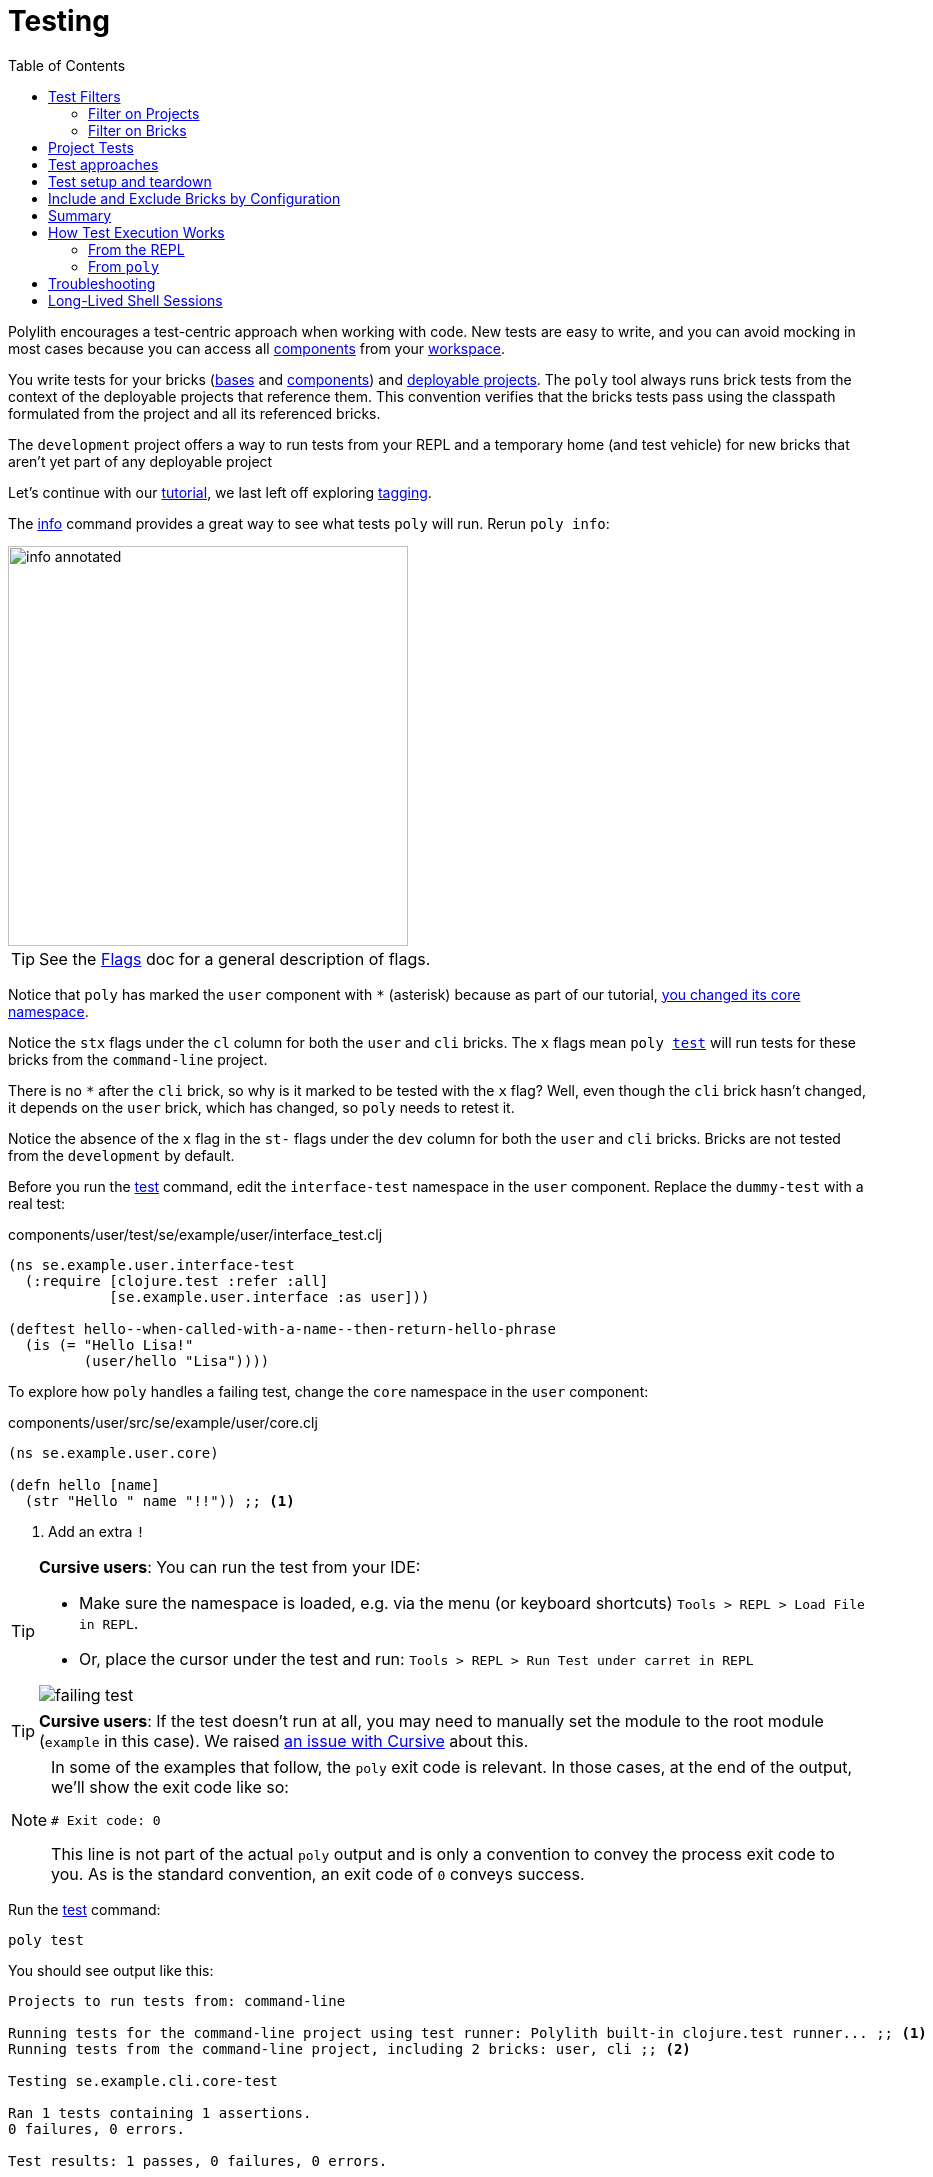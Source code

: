 = Testing
:toc:

Polylith encourages a test-centric approach when working with code.
New tests are easy to write, and you can avoid mocking in most cases because you can access all xref:component.adoc[components] from your xref:workspace.adoc[workspace].

You write tests for your bricks (xref:base.adoc[bases] and xref:component.adoc[components]) and xref:project.adoc[deployable projects].
The `poly` tool always runs brick tests from the context of the deployable projects that reference them.
This convention verifies that the bricks tests pass using the classpath formulated from the project and all its referenced bricks.

The `development` project offers a way to run tests from your REPL and a temporary home (and test vehicle) for new bricks that aren't yet part of any deployable project

Let's continue with our xref:introduction.adoc[tutorial], we last left off exploring xref:tagging.adoc[tagging].

The xref:commands.adoc#info[info] command provides a great way to see what tests `poly` will run.
Rerun `poly info`:

image::images/testing/info-annotated.png[width=400]

TIP: See the xref:flags.adoc[Flags] doc for a general description of flags.

Notice that `poly` has marked the `user` component with `*` (asterisk) because as part of our tutorial, xref:tagging.adoc#make-a-change[you changed its core namespace].

Notice the `stx` flags under the `cl` column for both the `user` and `cli` bricks.
The `x` flags mean `poly xref:commands.adoc#test[test]` will run tests for these bricks from the `command-line` project.

There is no `*` after the `cli` brick, so why is it marked to be tested with the `x` flag?
Well, even though the `cli` brick hasn't changed, it depends on the `user` brick, which has changed, so `poly` needs to retest it.

Notice the absence of the `x` flag in the `st-` flags under the `dev` column for both the `user` and `cli` bricks.
Bricks are not tested from the `development` by default.

Before you run the xref:commands.adoc#test[test] command, edit the `interface-test` namespace in the `user` component.
Replace the `dummy-test` with a real test:

// scripts/sections/testing/user-interface-test.clj
.components/user/test/se/example/user/interface_test.clj
[source,clojure]
----
(ns se.example.user.interface-test
  (:require [clojure.test :refer :all]
            [se.example.user.interface :as user]))

(deftest hello--when-called-with-a-name--then-return-hello-phrase
  (is (= "Hello Lisa!"
         (user/hello "Lisa"))))
----

To explore how `poly` handles a failing test, change the `core` namespace in the `user` component:

// scripts/sections/testing/user-core.clj
.components/user/src/se/example/user/core.clj
[source,clojure]
----
(ns se.example.user.core)

(defn hello [name]
  (str "Hello " name "!!")) ;; <1>
----
<1> Add an extra `!`

[TIP]
====
*Cursive users*:
You can run the test from your IDE:

* Make sure the namespace is loaded, e.g. via the menu (or keyboard shortcuts) `Tools > REPL > Load File in REPL`.

* Or, place the cursor under the test and run: `Tools > REPL > Run Test under carret in REPL`

image::images/testing/failing-test.png[]
====

[TIP]
====
*Cursive users*:
If the test doesn't run at all, you may need to manually set the module to the root module (`example` in this case).
We raised https://github.com/cursive-ide/cursive/issues/2828[an issue with Cursive] about this.
====


[NOTE]
====
In some of the examples that follow, the `poly` exit code is relevant.
In those cases, at the end of the output, we'll show the exit code like so:

[source,shell]
----
# Exit code: 0
----

This line is not part of the actual `poly` output and is only a convention to convey the process exit code to you.
As is the standard convention, an exit code of `0` conveys success.
====

Run the xref:commands.adoc#test[test] command:

[source,shell]
----
poly test
----

You should see output like this:

// scripts/output/testing-test-failing.txt
[source,shell]
----
Projects to run tests from: command-line

Running tests for the command-line project using test runner: Polylith built-in clojure.test runner... ;; <1>
Running tests from the command-line project, including 2 bricks: user, cli ;; <2>

Testing se.example.cli.core-test

Ran 1 tests containing 1 assertions.
0 failures, 0 errors.

Test results: 1 passes, 0 failures, 0 errors.

Testing se.example.user.interface-test

FAIL in (hello--when-called-with-a-name--then-return-hello-phrase) (interface_test.clj:6) # <3>
expected: (= "Hello Lisa!" (user/hello "Lisa"))
  actual: (not (= "Hello Lisa!" "Hello Lisa!!"))

Ran 1 tests containing 1 assertions.
1 failures, 0 errors. # <3>

Test results: 0 passes, 1 failures, 0 errors. # <3>

# Exit code: 1 # <3>
----
<1> The `poly` tool runs tests in the context of each project.
<2> The referenced bricks are tested within the context of the project.
<3> Notice evidence of the failing test

Adapt your test to match the new behavior:

// scripts/sections/testing/user-interface-test2.clj
.components/user/test/se/example/user/interface_test.clj
[source,clojure]
----
(ns se.example.user.interface-test
  (:require [clojure.test :refer :all]
            [se.example.user.interface :as user]))

(deftest hello--when-called-with-a-name--then-return-hello-phrase
  (is (= "Hello Lisa!!" ;; <1>
         (user/hello "Lisa"))))
----
<1> Edit to expect the extra `!` so the test will pass

[TIP]
====
*Cursive users*:
If you rerun the test from the REPL, it will now turn green:

image::images/testing/successful-test.png[]
====

Rerun `test` with poly:

[source,shell]
----
poly test
----

You should see output like this:

// scripts/output/testing-test-ok.txt
[source,shell]
----
Projects to run tests from: command-line

Running tests for the command-line project using test runner: Polylith built-in clojure.test runner...
Running tests from the command-line project, including 2 bricks: user, cli

Testing se.example.cli.core-test

Ran 1 tests containing 1 assertions.
0 failures, 0 errors.

Test results: 1 passes, 0 failures, 0 errors.

Testing se.example.user.interface-test

Ran 1 tests containing 1 assertions.
0 failures, 0 errors. # <1>

Test results: 1 passes, 0 failures, 0 errors. # <1>

Execution time: 1 seconds

# Exit code: 0 # <1>
----
<1> Notice evidence of the now-passing test

Brick tests are not evaluated for execution from the `development` project by default.
Specify the `:dev` argument to include the `development` project.

Try it out with the xref:commands.adoc#info[info] command to see the impact of what will be tested:

[source,shell]
----
poly info :dev
----

image::images/testing/info-dev-annotated.png[width=400]

Notice under the `dev` column, `poly` marked both the `user` and the `cli` bricks for test execution with the `x` flag.

TIP: You don't need to bring in `dev` for test execution when your projects reference all your bricks.
But sometimes, you'll create a brick before a project.
In this case, you can include the brick for testing from `dev`.

TIP: When a brick is marked for testing from multiple projects, `poly` will run its tests in the context of each of those projects.

== Test Filters

[[filter-projects]]
=== Filter on Projects

You can narrow the number of projects to test by specifying, e.g., `project:dev` or `project:cl:dev`.

****
You can use full project names or aliases:

* `project:development` is equivalent to `project:dev`
* `project:command-line:development` is the same as `project:cl:dev`
****

If you only specify `project:dev`, then `poly` only includes the `development` project:

[source,shell]
----
poly info project:dev
----

image::images/testing/info-project-dev-annotated.png[width=400]

Notice:

* the absence of `x` in the `st-` flags under the `cl` column
* the presence of `x` in the `stx` flags under the `dev` column.

You can consider `poly info :dev` as a shorthand for selecting all projects.
The equivalent, when specifying the `project` argument, requires specifying all projects:

[source,shell]
----
poly info project:cl:dev
----

image::images/testing/info-project-cl-dev-annotated.png[width=400]

TIP: We'll show later that the `project` argument also applies to xref:#project-tests[project tests].

[[filter-bricks]]
=== Filter on Bricks

You can also filter which bricks to include for test execution.
If you've been following the tutorial, your workspace looks like this:

[source,shell]
----
poly info
----

image::images/testing/info-filter-on-bricks-annotated.png[width=400]

The `x` flags under the `cl` column mean `poly` will test both bricks from the `command-line` project.

If you filter on the `cli` brick:

[source,shell]
----
poly info brick:cli
----

image::images/testing/info-brick-cli-annotated.png[width=400]

Notice that `poly` has marked only the `cli` brick for testing.

Let's pretend that no bricks are marked by `poly` for testing:

image::images/testing/info-no-changes-annotated.png[width=400]

Rerunning `poly info brick:cli` again gives the exact same result:

image::images/testing/info-brick-cli-no-changes-annotated.png[width=400]

The `poly` tool applies the `brick:cli` filter argument after it has evaluated `cli` for test execution.

If you want to force the `cli` brick tests to run, you need to pass in `:all-bricks` (or `:all`, if you also want to execute the project tests):

[source,shell]
----
poly info brick:cli :all-bricks
----

image::images/testing/info-brick-cli-no-changes-all-bricks-annotated.png[width=400]

Notice the `x` in `stx` flags; you have forced `poly` to mark the `cli` brick for testing.

You can specify multiple bricks, e.g., `brick:cli:user`.

You can exclude all bricks with the `brick:-` argument, which can be useful when combined with `:project` or `:all` to execute only the project tests.

[[project-tests]]
== Project Tests

Before we proceed, let's add a test to the `command-line` project.

Add a `test` directory to the `command-line` project:

[source,shell]
----
example
├── projects
│   └── command-line
│       └── test
----

Then add the `test` path to `projects/command-line/deps.edn`:

[source,clojure]
----
 :aliases {:test {:extra-paths ["test"] ;; <1>
                  :extra-deps  {}}
----
<1> Add `test` path

Now add this same path to your `./deps.edn`:

[source,clojure]
----
            :test {:extra-paths ["components/user/test"
                                 "bases/cli/test"
                                 "projects/command-line/test"]} ;; <1>
----
<1> Add `projects/command-line/test` path

Finally, add a `project.command-line.dummy-test` namespace to the `command-line` project:

[source,shell]
----
example
├── projects
│   └── command-line
│       └── test
│           └── project
│               └──command_line
│                  └──dummy_test.clj
----

// scripts/sections/testing/dummy_test.clj
[source,clojure]
----
(ns project.command-line.dummy_test ;; <1>
  (:require [clojure.test :refer :all]))

(deftest dummy-test
  (is (= 1 1)))
----
<1> If you've been following our tutorial, you might notice we did not begin with our top namespace `se.example`.
We could have chosen `se.example.project.command-line`, but note that this would conflict if we also had `project` brick.
To avoid conflicts with bricks and keep things short and simple, we've opted for `project.command-line` here.
Also, because `poly` executes each project in isolation, the choice of namespace is less critical.

NOTE: Normally, when you write tests in Clojure, you match the test namespace to the namespace it is testing.
This strategy gives your tests access to private vars in the tested namespace.
The `poly` tool guarantees encapsulation, which makes the usage of private vars unnecessary, allowing for more flexibility in test namespace choices.
See xref:interface.adoc[Interface] for more details.

Rerun `poly xref:commands.adoc#info[info]`:

image::images/testing/info-project-dir-annotated.png[width=400]

Notice `poly` has marked the `command-line` project as changed with a `*`:

* `status` flags of `-t-` to tell us that the project now has a `test` directory.
* `dev` flags of `-t-` mean the project is referenced by the `development` project

But why no `x` flag?
Well, `poly` doesn't execute project tests to by default.
You must specify `:project` (or `:all`) to also include projects:

[source,shell]
----
poly info :project
----

image::images/testing/info-project-annotated.png[width=400]

Notice the `x` in the `-tx` flags under the `status` column; this means `poly` has marked the `command-line` project for testing.
Let's verify by running the tests:

[source,shell]
----
poly test :project
----

You should see output like this:

// scripts/output/testing-test-project.txt
[source,shell]
----
Projects to run tests from: command-line

Running tests for the command-line project using test runner: Polylith built-in clojure.test runner...
Running tests from the command-line project, including 2 bricks and 1 project: user, cli, command-line # <1>

Testing se.example.cli.core-test

Ran 1 tests containing 1 assertions.
0 failures, 0 errors.

Test results: 1 passes, 0 failures, 0 errors.

Testing se.example.user.interface-test

Ran 1 tests containing 1 assertions.
0 failures, 0 errors.

Test results: 1 passes, 0 failures, 0 errors.

Testing project.command-line.dummy_test # <2>

Ran 1 tests containing 1 assertions.
0 failures, 0 errors.

Test results: 1 passes, 0 failures, 0 errors.

Execution time: 2 seconds

# Exit code: 0
----
<1> Notice `and 1 project`
<2> Our `command-line` project tests are included!

They passed!

== Test approaches

As you have just seen, you can add tests at two levels: the brick and the project.

We recommend project tests for:

* Slower tests. Tests that take over 100 milliseconds (or whatever threshold you choose) are good candidates.
* Tailor-made tests that are unique per project.

Brick tests are for faster tests.
Fast-running brick tests keep your feedback loop short during development.
Remember, `poly test` only runs brick tests, not project tests.

But does that mean we recommend only putting unit tests in your bricks?
No.
As long as the tests are fast (e.g., by using in-memory databases), you should put them in the bricks they belong to.

Before we continue, let's commit the work we have done so far and mark our `example` workspace as xref:tagging.adoc[stable]:

[source,shell]
----
git add --all
git commit -m "Added tests"
git tag -f stable-lisa
----

Rerun `poly xref:commands.adoc#info[info]`, you should see output like:

image::images/testing/info-added-tests.png[width=400]

The `*` signs are gone, and no `x` flags means `poly` has marked nothing for testing.

The `poly` tool only executes tests for a brick if it has directly or indirectly changed.
A way to force it to test all bricks is to pass in `:all-bricks`:

[source,shell]
----
poly info :all-bricks
----

image::images/testing/info-all-bricks-annotated.png[width=400]

Notice that `poly` has marked all the bricks for testing under deployable project `cl`.

To also run brick tests from the `development` project, specify `:dev`:

[source,shell]
----
poly info :all-bricks :dev
----

image::images/testing/info-all-bricks-dev-annotated.png[width=400]

TIP: This is for demonstration purposes only.
The `poly` tool has already marked all of your bricks for testing under the `command-line` (alias `cl`) project.
Retesting your bricks the `development` (alias `dev`) project is questionable.

To include all brick and project tests (except `development`) you can type:

[source,shell]
----
poly info :all
----

image::images/testing/info-all-annotated.png[width=400]

To also include `development`, type:

[source,shell]
----
poly info :all :dev
----

image::images/testing/info-all-dev-annotated.png[width=400]

TIP: Because projects and bricks were already marked for testing, adding `:dev` in this case is questionable.
You'll typically use the `development` project to test new bricks you've not yet added to any deployable project.

Now let's see if it actually all works:

[source,shell]
----
poly test :all :dev
----

// scripts/output/testing-test-all-dev.txt
[source,shell]
----
Projects to run tests from: command-line, development

Running tests for the command-line project using test runner: Polylith built-in clojure.test runner... # <1>
Running tests from the command-line project, including 2 bricks and 1 project: user, cli, command-line

Testing se.example.cli.core-test

Ran 1 tests containing 1 assertions.
0 failures, 0 errors.

Test results: 1 passes, 0 failures, 0 errors.

Testing se.example.user.interface-test

Ran 1 tests containing 1 assertions.
0 failures, 0 errors.

Test results: 1 passes, 0 failures, 0 errors.

Testing project.command-line.dummy_test

Ran 1 tests containing 1 assertions.
0 failures, 0 errors.

Test results: 1 passes, 0 failures, 0 errors.
Running tests for the development project using test runner: Polylith built-in clojure.test runner... # <2>
Running tests from the development project, including 2 bricks and 1 project: user, cli, command-line

Testing se.example.cli.core-test

Ran 1 tests containing 1 assertions.
0 failures, 0 errors.

Test results: 1 passes, 0 failures, 0 errors.

Testing se.example.user.interface-test

Ran 1 tests containing 1 assertions.
0 failures, 0 errors.

Test results: 1 passes, 0 failures, 0 errors.

Execution time: 1 seconds

# Exit code: 0
----
<1> Tests run from `command-line` project
<2> And rerun from `development` project (notice absence of command-line project tests when run from `development`)

Looks like it worked!

[#setup-and-teardown]
== Test setup and teardown

Sometimes, tests require some setup before being run and some teardown (or cleanup) after being run.

****
If multiple projects needed the same test setup/teardown, you'd put this support in a component to make it shareable.
We only have one project, so we'll put the test setup/teardown in the `command-line` project.
****

Let's create a `test-setup` namespace in the `command-line` project's test directory and add `setup` and `teardown` functions:

[source,shell]
----
example
├── projects
│   └── command-line
│       └── test
│           └── project
│               └──command_line
│                  └──test_setup.clj
----

// scripts/sections/testing/command-line-test-setup.clj
[source,clojure]
----
(ns project.command-line.test-setup
  (:require [clojure.test :refer :all]))

(defn setup [project-name]
  (println (str "--- test setup for " project-name " ---")))

(defn teardown [project-name]
  (println (str "--- test teardown for " project-name " ---")))
----

You need to keep two things in mind:

* Make sure your functions are accessible (in this case, from the `command-line` project)
* Make sure the functions take exactly one argument, the project name

Specify your new functions in `./workspace.edn` for the `command-line` project:

[source,clojure]
----
 ...
 :projects {"development" {:alias "dev"}
            "command-line" {:alias "cl"
                            :test {:setup-fn project.command-line.test-setup/setup
                                   :teardown-fn project.command-line.test-setup/teardown}}}}
----

TIP: In practice, if you don't need a `:teardown-fn`, you can omit it.

Rerun your tests:

[source,shell]
----
poly test :all
----

// scripts/output/testing-test-all.txt
[source,text]
----
Projects to run tests from: command-line

Running test setup for the command-line project: project.command-line.test-setup/test-setup
--- test setup for command-line --- # <1>

Running tests for the command-line project using test runner: Polylith built-in clojure.test runner...
Running tests from the command-line project, including 2 bricks and 1 project: user, cli, command-line

Testing se.example.cli.core-test

Ran 1 tests containing 1 assertions.
0 failures, 0 errors.

Test results: 1 passes, 0 failures, 0 errors.

Testing se.example.user.interface-test

Ran 1 tests containing 1 assertions.
0 failures, 0 errors.

Test results: 1 passes, 0 failures, 0 errors.

Testing project.command-line.test-setup

Ran 0 tests containing 0 assertions.
0 failures, 0 errors.

Test results: 0 passes, 0 failures, 0 errors.

Testing project.command-line.dummy_test

Ran 1 tests containing 1 assertions.
0 failures, 0 errors.

Test results: 1 passes, 0 failures, 0 errors.
Running test teardown for the command-line project: project.command-line.test-setup/test-teardown
--- test teardown for command-line --- # <2>


Execution time: 2 seconds

# Exit code: 0
----
<1> The setup
<2> The teardown

Nice, it worked!

== Include and Exclude Bricks by Configuration

There is a way to restrict what tests to run for a project by giving a list of bricks to include and/or exclude in `workspace.edn`, e.g.:

[#include-exclude]
[source,clojure]
----
{...
 :projects {"mytool" {:alias "t"
                      :test {:include []}}
            "myservice" {:alias "s"
                         :test {:exclude ["cli" "user"]}}
            ...
----
This configuration tells `poly` to include no brick tests for project `mytool` and exclude `cli` and `user` brick tests for project `myservice`.

TIP: The `:include` keyword is optional and assumed.

You may wonder when this could be useful.
A good example is the polylith codebase itself, where the `workspace.edn` looks similar to this:

[source,clojure]
----
...
  :projects {"poly" {:alias "poly"} ;; <1>
             "polyx" {:alias "polyx" :test []} ;; <2>
             "development" {:alias "dev"} ;; <3>
             ...
----
<1> all brick tests for deployable projects are included by default
<2> all brick tests excluded via `:test []`
<3> no tests are included for the `development` project by default

Our motivation is to speed up the test execution time.
We felt comfortable with this strategy because:

* `poly` brick tests give full brick coverage
* `polyx` uses these bricks in the same way `poly` does

IMPORTANT: When you exclude a brick via configuration, `poly` will never include it for testing, even when you specify `:project` or `:all` arguments.

== Summary

Let's summarise the different ways to run the tests.

By default, `poly test` runs tests for each deployable project's bricks.

[cols="30,25,25,25"]
|===
| Command | Brick tests? (once for each deployable project) | Deployable project tests? | Selection

| `poly test`
| yes
| no
| only brick tests impacted by change


| `poly test :project`
| yes
| yes
| only brick and project tests impacted by change

| `poly test :all‑bricks`
| yes
| no
| forces all brick tests

| `poly test :all`
| yes
| yes
| forces all brick and project tests

|===

By specifying the ':dev' argument, you can also tell `poly` to include brick tests from the `development` project.

[cols="30,25,25,25"]
|===
| Command | Brick tests? (once for each project including the `development` project) | Project tests? (including the `development` project xref:#dev-project-tests[^1^]) | Selection

| `poly test :dev`
| yes
| no
| only brick tests impacted by change


| `poly test :project :dev`
| yes
| yes
| only brick and project tests impacted by change

| `poly test :all‑bricks :dev`
| yes
| no
| forces all brick tests

| `poly test :all :dev`
| yes
| yes
| forces all brick and project tests

|===

Table notes:

[[dev-project-tests]]
1. The development project does not typically include any tests

You can explicitly xref:#filter-projects[select projects] via e.g, `project:proj1` or `project:proj1:proj2`.

You can xref:#filter-bricks[filter bricks] to run the tests for with e.g., `brick:b1` or `brick:b1:b2`.

Remember that the xref:commands.adoc#info[info] command is an excellent way to get an overview of what tests `poly` will run.

== How Test Execution Works

[[from-the-repl]]
=== From the REPL

The primary purpose of the `development` project is to allow you to work with all of your code from your IDE using a single REPL.
To meet that goal, you must set up your project in a way that is compatible with xref:tools-deps.adoc[tool.deps] and your IDE integration.
One example of this compatibility setup is adding test paths explicitly in `./deps.edn` to give access to the tests from your REPL.

The `./deps.edn` config file sets up all your paths and dependencies.
The `:dev` and `:test` aliases (and sometimes xref:profile.adoc[profile] aliases) informs tools.deps what source code and libraries should be accessible from your IDE and REPL.
When you've set this up correctly, you can run your tests from your REPL, which will have access to all the `test` and `src` code.

Libraries you reference as default dependencies are automatically accessible when you run tests.
You should reference libraries you only need for testing under the `test` alias.

=== From `poly`

When you run the xref:commands.adoc#test[test] command, `poly` will detect which components, bases and projects have been affected since the last xref:tagging.adoc[stable point in time].
Based on this information, `poly` will:

* for each affected project:
** run tests for the affected bricks (components and bases) referenced by the project
** run tests belonging to the project (if you've specified `:project` or `:all`)

The `poly` tool executes this set of tests in an isolated classloader, which speeds up the test execution and reflects the production classpath.
The `test` command includes libraries (and their transitive dependencies) from both default dependencies and `:test` aliases.
You can also run tests from the `development` project, but that's not its xref:#from-the-repl[primary purpose].

Tests fail fast.
If you run tests on projects A, B, C, and D, when a test in project B fails, the whole test run stops at project B.
The `poly` tool won't run tests for projects C and D.
Failing fast also applies to xref:#setup-and-teardown[test setup and teardown], should they fail for whatever reason.

The `poly test` command uses the sum of all library dependencies for components and bases, either indirectly via `:local/root` or directly via `:deps` and `:extra-deps`.
If a library is defined more than once in the set of bricks and projects, then the latest version of that library is used if not overridden by `:override-deps` in the project.

A project does not need to respecify libraries specified by its referenced bricks.
It will typically specify dependencies common to all bricks, e.g., `org.clojure/clojure`.

Sometimes, you'll depend on libraries not hosted in the default Maven repositories.
You can specify custom maven repositories in a brick.
Everything that depends on the brick will pick up the custom Maven repositories.

For example, the `poly` tool's `datomic-ions` brick https://github.com/polyfy/polylith/blob/edaef89207c2852010132e863ae87ebba5bedc5b/examples/local-dep/components/datomic-ions/deps.edn#L1[specifies a custom Maven repository for datomic libraries].
You can verify that the brick picks up the maven repository by executing `poly ws get:components:datomic-ions:maven-repos`:

[source,clojure]
----
{"datomic-cloud" {:url "s3://datomic-releases-1fc2183a/maven/releases"}}
----

And that the `invoicing` project uses it by executing `poly ws get:projects:invoicing:maven-repos`:

[source,clojure]
----
{"central" {:url "https://repo1.maven.org/maven2/"},
 "clojars" {:url "https://repo.clojars.org/"},
 "datomic-cloud" {:url "s3://datomic-releases-1fc2183a/maven/releases"}}
----

Every project using the `datomic-ions` brick will inherit the `datomic-cloud` maven repository.

== Troubleshooting

If your tests don't work for whatever reason, you can pass in `:verbose` to see the configuration and paths `poly` uses when executing the tests:

[source,shell]
----
poly test :verbose
----

[source,clojure]
----
# config:
{:mvn/repos {"central" {:url "https://repo1.maven.org/maven2/"}, ...
# paths: ;; <1>
["bases/cli/resources" "bases/cli/src" "components/user-remote/resources" ...
----
<1> Represents the JVM classpath

== Long-Lived Shell Sessions

For long-running xref:shell.adoc[shell] sessions, after running the xref:commands.adoc#test[test] command many times, you may eventually get `classloader` errors.

Solutions:

* Quit, then restart the poly shell
* Run tests outside of the shell, e.g, `poly test`
* Switch to an external xref:test-runners.adoc[test runner].
